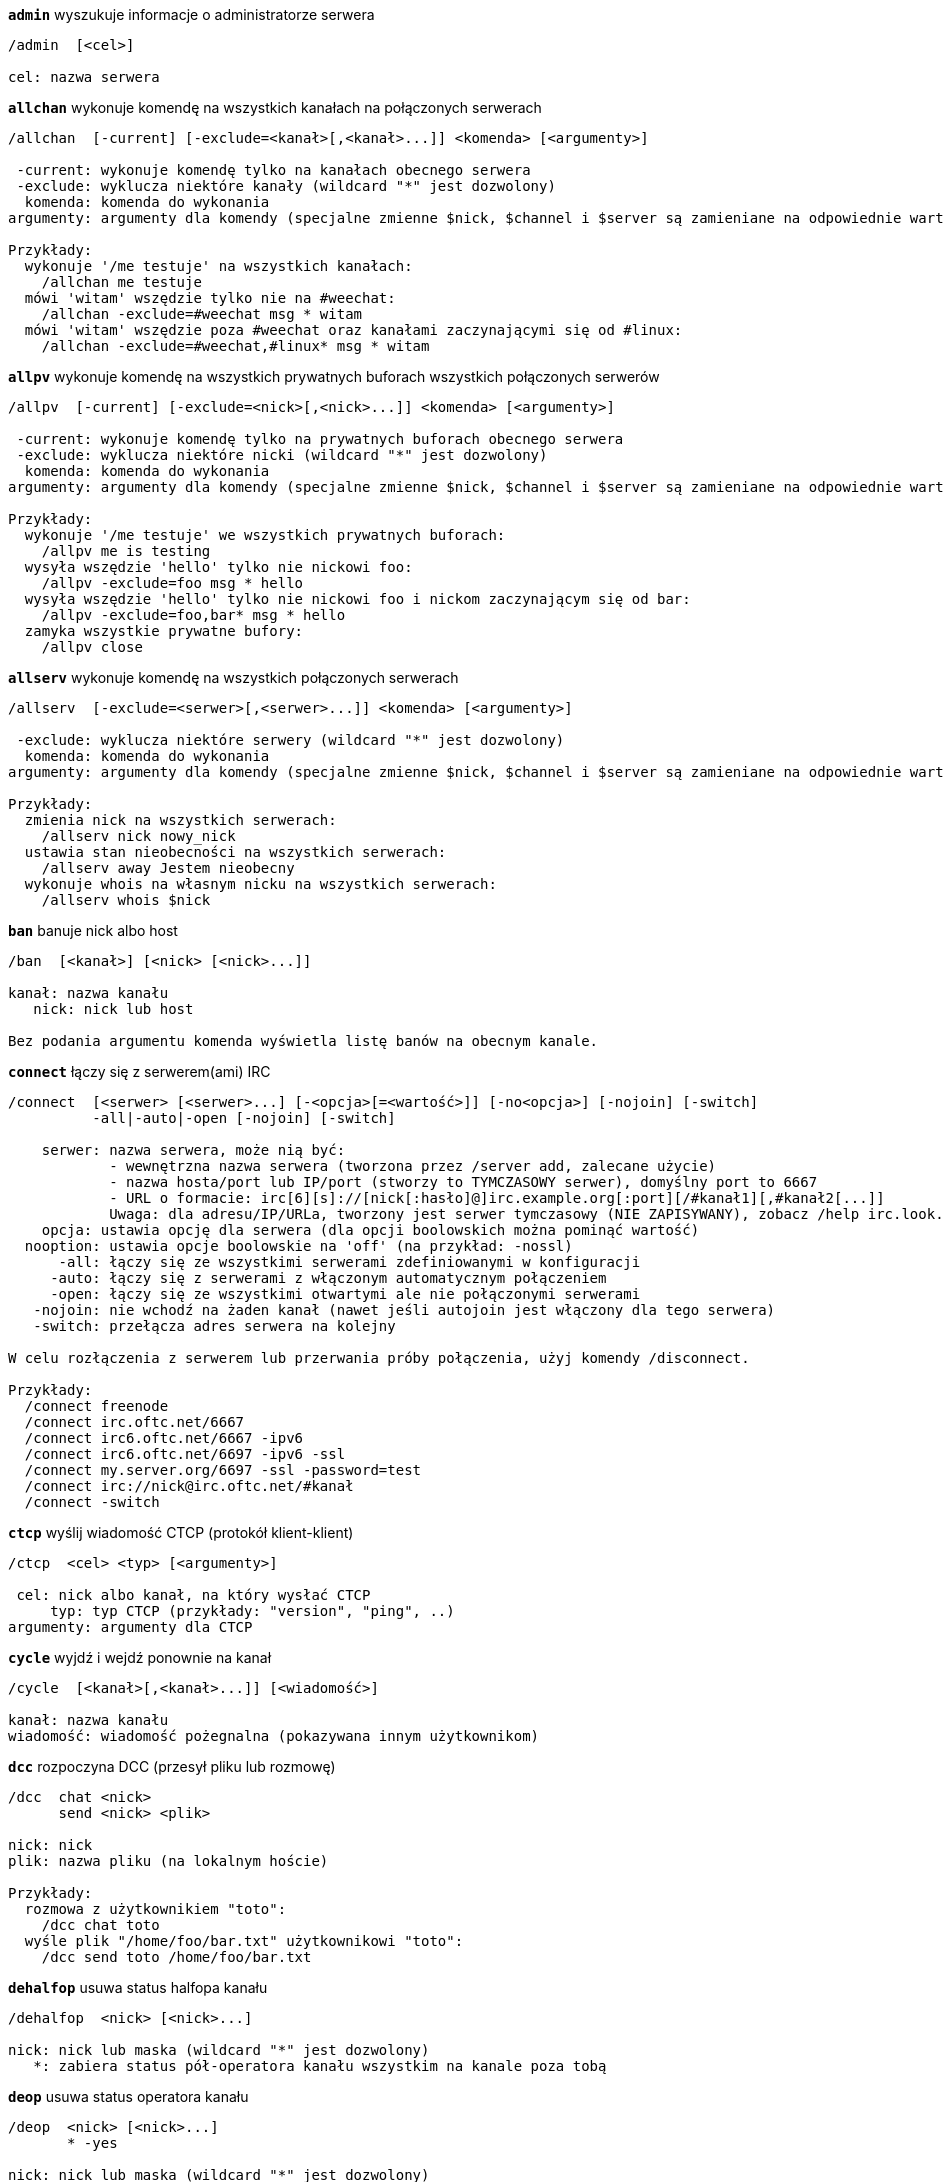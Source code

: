 //
// This file is auto-generated by script docgen.py.
// DO NOT EDIT BY HAND!
//
[[command_irc_admin]]
[command]*`admin`* wyszukuje informacje o administratorze serwera::

----
/admin  [<cel>]

cel: nazwa serwera
----

[[command_irc_allchan]]
[command]*`allchan`* wykonuje komendę na wszystkich kanałach na połączonych serwerach::

----
/allchan  [-current] [-exclude=<kanał>[,<kanał>...]] <komenda> [<argumenty>]

 -current: wykonuje komendę tylko na kanałach obecnego serwera
 -exclude: wyklucza niektóre kanały (wildcard "*" jest dozwolony)
  komenda: komenda do wykonania
argumenty: argumenty dla komendy (specjalne zmienne $nick, $channel i $server są zamieniane na odpowiednie wartości)

Przykłady:
  wykonuje '/me testuje' na wszystkich kanałach:
    /allchan me testuje
  mówi 'witam' wszędzie tylko nie na #weechat:
    /allchan -exclude=#weechat msg * witam
  mówi 'witam' wszędzie poza #weechat oraz kanałami zaczynającymi się od #linux:
    /allchan -exclude=#weechat,#linux* msg * witam
----

[[command_irc_allpv]]
[command]*`allpv`* wykonuje komendę na wszystkich prywatnych buforach wszystkich połączonych serwerów::

----
/allpv  [-current] [-exclude=<nick>[,<nick>...]] <komenda> [<argumenty>]

 -current: wykonuje komendę tylko na prywatnych buforach obecnego serwera
 -exclude: wyklucza niektóre nicki (wildcard "*" jest dozwolony)
  komenda: komenda do wykonania
argumenty: argumenty dla komendy (specjalne zmienne $nick, $channel i $server są zamieniane na odpowiednie wartości)

Przykłady:
  wykonuje '/me testuje' we wszystkich prywatnych buforach:
    /allpv me is testing
  wysyła wszędzie 'hello' tylko nie nickowi foo:
    /allpv -exclude=foo msg * hello
  wysyła wszędzie 'hello' tylko nie nickowi foo i nickom zaczynającym się od bar:
    /allpv -exclude=foo,bar* msg * hello
  zamyka wszystkie prywatne bufory:
    /allpv close
----

[[command_irc_allserv]]
[command]*`allserv`* wykonuje komendę na wszystkich połączonych serwerach::

----
/allserv  [-exclude=<serwer>[,<serwer>...]] <komenda> [<argumenty>]

 -exclude: wyklucza niektóre serwery (wildcard "*" jest dozwolony)
  komenda: komenda do wykonania
argumenty: argumenty dla komendy (specjalne zmienne $nick, $channel i $server są zamieniane na odpowiednie wartości)

Przykłady:
  zmienia nick na wszystkich serwerach:
    /allserv nick nowy_nick
  ustawia stan nieobecności na wszystkich serwerach:
    /allserv away Jestem nieobecny
  wykonuje whois na własnym nicku na wszystkich serwerach:
    /allserv whois $nick
----

[[command_irc_ban]]
[command]*`ban`* banuje nick albo host::

----
/ban  [<kanał>] [<nick> [<nick>...]]

kanał: nazwa kanału
   nick: nick lub host

Bez podania argumentu komenda wyświetla listę banów na obecnym kanale.
----

[[command_irc_connect]]
[command]*`connect`* łączy się z serwerem(ami) IRC::

----
/connect  [<serwer> [<serwer>...] [-<opcja>[=<wartość>]] [-no<opcja>] [-nojoin] [-switch]
          -all|-auto|-open [-nojoin] [-switch]

    serwer: nazwa serwera, może nią być:
            - wewnętrzna nazwa serwera (tworzona przez /server add, zalecane użycie)
            - nazwa hosta/port lub IP/port (stworzy to TYMCZASOWY serwer), domyślny port to 6667
            - URL o formacie: irc[6][s]://[nick[:hasło]@]irc.example.org[:port][/#kanał1][,#kanał2[...]]
            Uwaga: dla adresu/IP/URLa, tworzony jest serwer tymczasowy (NIE ZAPISYWANY), zobacz /help irc.look.temporary_servers
    opcja: ustawia opcję dla serwera (dla opcji boolowskich można pominąć wartość)
  nooption: ustawia opcje boolowskie na 'off' (na przykład: -nossl)
      -all: łączy się ze wszystkimi serwerami zdefiniowanymi w konfiguracji
     -auto: łączy się z serwerami z włączonym automatycznym połączeniem
     -open: łączy się ze wszystkimi otwartymi ale nie połączonymi serwerami
   -nojoin: nie wchodź na żaden kanał (nawet jeśli autojoin jest włączony dla tego serwera)
   -switch: przełącza adres serwera na kolejny

W celu rozłączenia z serwerem lub przerwania próby połączenia, użyj komendy /disconnect.

Przykłady:
  /connect freenode
  /connect irc.oftc.net/6667
  /connect irc6.oftc.net/6667 -ipv6
  /connect irc6.oftc.net/6697 -ipv6 -ssl
  /connect my.server.org/6697 -ssl -password=test
  /connect irc://nick@irc.oftc.net/#kanał
  /connect -switch
----

[[command_irc_ctcp]]
[command]*`ctcp`* wyślij wiadomość CTCP (protokół klient-klient)::

----
/ctcp  <cel> <typ> [<argumenty>]

 cel: nick albo kanał, na który wysłać CTCP
     typ: typ CTCP (przykłady: "version", "ping", ..)
argumenty: argumenty dla CTCP
----

[[command_irc_cycle]]
[command]*`cycle`* wyjdź i wejdź ponownie na kanał::

----
/cycle  [<kanał>[,<kanał>...]] [<wiadomość>]

kanał: nazwa kanału
wiadomość: wiadomość pożegnalna (pokazywana innym użytkownikom)
----

[[command_irc_dcc]]
[command]*`dcc`* rozpoczyna DCC (przesył pliku lub rozmowę)::

----
/dcc  chat <nick>
      send <nick> <plik>

nick: nick
plik: nazwa pliku (na lokalnym hoście)

Przykłady:
  rozmowa z użytkownikiem "toto":
    /dcc chat toto
  wyśle plik "/home/foo/bar.txt" użytkownikowi "toto":
    /dcc send toto /home/foo/bar.txt
----

[[command_irc_dehalfop]]
[command]*`dehalfop`* usuwa status halfopa kanału::

----
/dehalfop  <nick> [<nick>...]

nick: nick lub maska (wildcard "*" jest dozwolony)
   *: zabiera status pół-operatora kanału wszystkim na kanale poza tobą
----

[[command_irc_deop]]
[command]*`deop`* usuwa status operatora kanału::

----
/deop  <nick> [<nick>...]
       * -yes

nick: nick lub maska (wildcard "*" jest dozwolony)
   *: zabiera status operatora kanału wszystkim na kanale poza tobą
----

[[command_irc_devoice]]
[command]*`devoice`* usuwa flagę voice::

----
/devoice  <nick> [<nick>...]
          * -yes

nick: nick lub maska (wildcard "*" jest dozwolony)
   *: odbiera głos wszystkim na kanale
----

[[command_irc_die]]
[command]*`die`* wyłącza serwer::

----
/die  [<cel>]

cel: nazwa serwera
----

[[command_irc_disconnect]]
[command]*`disconnect`* rozłącza się z jednym lub wszystkimi serwerami IRC::

----
/disconnect  [<serwer>|-all|-pending [<powód>]]

  serwer: wewnętrzna nazwa serwera
    -all: rozłącza się ze wszystkimi serwerami
-pending: anuluje automatyczne łączenie dla serwerów ponownie łączących się
  powód: powód dla "quit"
----

[[command_irc_halfop]]
[command]*`halfop`* nadaje status halfopa nickowi(m)::

----
/halfop  <nick> [<nick>...]
         * -yes

nick: nick lub maska (wildcard "*" jest dozwolony)
   *: nadaje status pół-operatora kanału wszystkim na kanale
----

[[command_irc_ignore]]
[command]*`ignore`* ignoruje nicki/hosty z serwera lub kanałów::

----
/ignore  list
         add [re:]<nick> [<serwer> [<kanał>]]
         del <numer>|-all

     list: wyświetla wszystkie ignorowane osoby
      add: dodaje nową osobę do ignorowania
     nick: nick lub host (jeśli dodamy "re:" można użyć rozszerzonego wyrażenia regularnego POSIX lub maska używając "*", aby zastąpić jeden lub więcej znaków)
      del: usuwa wpis o ignorowanej osobie
   numer: numer wpisu do usunięcia (znajduję się na liście)
     -all: usuwa wszystkie wpisy z listy ignorowanych
   serwer: wewnętrzna nazwa serwera, na którym dana osoba ma być ignorowana
  kanał: nazwa kanału, na którym dana osoba ma być ignorowana

Uwaga: wyrażenie regularne może zaczynać się od "(?-i)" jeśli wielkość znaków ma mieć znaczenie.

Przykłady:
  ignoruje wszędzie nick "toto":
    /ignore add toto
  ignoruje host "toto@domain.com" na serwerze freenode:
    /ignore add toto@domain.com freenode
  ignoruje host "toto*@*.domain.com" na freenode/#weechat:
    /ignore add toto*@*.domain.com freenode #weechat
----

[[command_irc_info]]
[command]*`info`* pobiera informacje opisujące serwer::

----
/info  [<cel>]

cel: nazwa serwera
----

[[command_irc_invite]]
[command]*`invite`* zaprasza użytkownika na kanał::

----
/invite  <nick> [<nick>...] [<kanał>]

   nick: nick
kanał: nazwa kanału
----

[[command_irc_ison]]
[command]*`ison`* sprawdza czy użytkownik jest obecnie na IRC::

----
/ison  <nick> [<nick>...]

nick: nazwa użytkownika
----

[[command_irc_join]]
[command]*`join`* wchodzi na kanał::

----
/join  [-noswitch] [-server <serwer>] [<kanał1>[,<kanał2>...]] [<hasło1>[,<hasło2>...]]

-noswitch: nie przełączaj się na nowy bufor
   serwer: wyślij to do tego serwera (wewnętrzna nazwa)
  kanał: nazwa kanału
      hasło: hasło do wejścia na kanał (kanały z hasłami muszą być na początku listy)

Przykłady:
  /join #weechat
  /join #tajnykanał,#weechat klucz
  /join -server freenode #weechat
  /join -noswitch #weechat
----

[[command_irc_kick]]
[command]*`kick`* wyrzuca użytkownika z kanału::

----
/kick  [<kanał>] <nick> [<powód>]

kanał: nazwa kanału
   nick: nick
 powód: powód(specjalne zmienne jak $nick, $channel i $server są podmieniane na odpowiednie wartości)
----

[[command_irc_kickban]]
[command]*`kickban`* wyrzuca użytkownika z kanału i banuje hosta::

----
/kickban  [<kanał>] <nick> [<powód>]

kanał: nazwa kanału
   nick: nick
 powód: powód (specjalne zmienne jak $nick, $channel i $server są podmieniane na odpowiednie wartości)

Możliwe jest kopanie/banowanie za pomocą maski, nick zostanie wyciągnięty z maski i zastąpiony "*".

Przykład:
  zbanuje "*!*@host.com", następnie wykopie "toto":
    /kickban toto!*@host.com
----

[[command_irc_kill]]
[command]*`kill`* zamyka połączenie klient-serwer::

----
/kill  <nick> [<powód>]

  nick: nick
powód: powód
----

[[command_irc_links]]
[command]*`links`* wyświetla wszystkie nazwy serwerów, które są połączone z tym samym serwerem co my::

----
/links  [[<serwer>] <maska_serwera>]

     serwer: ten serwer powinien odpowiedzieć na zapytanie
maska: lista serwerów musi pasować do maski
----

[[command_irc_list]]
[command]*`list`* wyświetla kanały i ich tematy::

----
/list  [<kanał>[,<kanał>...]] [<serwer>] [-re <regex>]

kanał: kanał do listowania
 serwer: nazwa serwera
  regexp: rozszerzone wyrażenie regularne POSIX użyte do filtrowania wyników (wielkość znaków nie ma znaczenia, jeśli poprzedzone "(?-i)" to wielkość znaków ma znaczenie)

Przykłady:
  wyświetla wszystkie kanały na serwerze (może być bardzo wolny w dużych sieciach):
    /list
  wyświetla kanał #weechat:
    /list #weechat
  wyświetla wszystkie kanały zaczynające się od "#weechat" (może być bardzo wolny w dużych sieciach):
    /list -re #weechat.*
----

[[command_irc_lusers]]
[command]*`lusers`* pobiera statystyki o wielkości sieci IRC::

----
/lusers  [<maska> [<cel>]]

  maska: tylko serwery pasujące do maski
cel: serwer, do którego ma być przesłane żądanie
----

[[command_irc_map]]
[command]*`map`* pokazuje graficzną mapę sieci IRC::

----
----

[[command_irc_me]]
[command]*`me`* wysyła akcję CTCP na aktualny kanał::

----
/me  <wiadomość>

wiadomość: wiadomość do wysłania
----

[[command_irc_mode]]
[command]*`mode`* zmień ustawienia kanału lub użytkownika::

----
/mode  [<kanał>] +|-]o|p|s|i|t|n|m|l|b|e|v|k [<argumenty>]
       <nick> [+|-]i|s|w|o

atrybuty kanału:
  kanał: nazwa kanału do modyfikacji (domyślnie aktualny kanał)
  o: daje/zabiera przywileje operatora kanału
  p: flaga prywatności kanału
  s: flaga kanału sekretnego
  i: kanał tylko dla zaproszonych
  t: temat ustawiany tylko przez operatorów
  n: żadnych wiadomości z poza kanału
  m: kanał moderowany
  l: ustawia limit ilości osób na kanale
  b: ustawia maskę bana
  e: ustawia maski wyjątków
  v: daje/zabiera możliwość rozmowy na kanale moderowanym
  k: ustawia klucz kanału (hasło)
atrybuty użytkownika:
  nick: nazwa użytkownika do modyfikacji
  i: użytkownik niewidoczny
  s: użytkownik może otrzymywać informację od serwera
  w: użytkownik otrzymuje wallopy
  o: flaga operatora

Lista atrybutów nie jest ogólna, należy zawsze przeczytać dokumentację na temat danego serwera aby poznać dostępne atrybuty.

Przykład:
  chroni temat kanału #weechat:
    /mode #weechat +t
  staje się niewidoczny na serwerze:
    /mode nick +i
----

[[command_irc_motd]]
[command]*`motd`* pobierz "Wiadomość Dnia" (motd)::

----
/motd  [<cel>]

cel: nazwa serwera
----

[[command_irc_msg]]
[command]*`msg`* wysyła wiadomość do użytkownika albo kanału::

----
/msg  [-server <serwer>] <cel>[,<cel>...] <tekst>

serwer: wyślij do tego serwera (nazwa wewnętrzna)
cel: nick lub kanał (może być maska, '*' = aktualny kanał)
  tekst: wiadomość do wysłania
----

[[command_irc_names]]
[command]*`names`* wyświetla nazwy użytkowników na kanałach::

----
/names  [<kanał>[,<kanał>...]]

kanał: nazwa kanału
----

[[command_irc_nick]]
[command]*`nick`* zmienia obecną nazwę użytkownika::

----
/nick  [-all] <nick>

-all: ustaw nową nazwę użytkownika na wszystkich serwerach
nick: nowy nick
----

[[command_irc_notice]]
[command]*`notice`* wysyła powiadomienie do użytkownika::

----
/notice  [-server <serwer>] <cel> <tekst>

serwer: wyślij do tego serwera (nazwa wewnętrzna)
cel: nick lub kanał
  tekst: wiadomość do wysłania
----

[[command_irc_notify]]
[command]*`notify`* dodaje powiadomienie o obecności lub statusie nieobecności nicków na serwerze::

----
/notify  add <nick> [<serwer> [-away]]
         del <nick>|-all [<serwer>]

   add: dodaje powiadomienie
  nick: nazwa użytkownika
serwer: wewnętrzna nazwa serwera (domyślnie obecny serwer)
 -away: powiadom o zmianie powodu nieobecności (poprzez wykonanie whois na nicku)
   del: usuwa powiadomienie
  -all: usuwa wszystkie powiadomienia

Bez argumentu, komenda wyświetla powiadomienia dla obecnego serwera (lub wszystkich serwerów, jeśli komendy użyto w głównym buforze).

Przykłady:
  powiadom, kiedy "toto" wejdzie/wyjdzie z obecnego serwera:
    /notify add toto
  powiadom, kiedy "toto" wejdzie/wyjdzie z serwera freenode:
    /notify add toto freenode
  powiadom, kiedy "toto" jest niedostępny lub powróci na serwerze freenode:
    /notify add toto freenode -away
----

[[command_irc_op]]
[command]*`op`* nadaje uprawienia operatora kanału::

----
/op  <nick> [<nick>...]
     * -yes

nick: nick lub maska (wildcard "*" jest dozwolony)
   *: nadaje status operatora kanału wszystkim na kanale
----

[[command_irc_oper]]
[command]*`oper`* uzyskaj uprawnienia operatora::

----
/oper  <użytkownik> <hasło>

    użytkownik: użytkownik
hasło: hasło
----

[[command_irc_part]]
[command]*`part`* opuszcza kanał::

----
/part  [<kanał>[,<kanał>...]] [<wiadomość>]

kanał: nazwa kanału do opuszczenia
wiadomość: wiadomość pożegnalna (pokazywana innym użytkownikom)
----

[[command_irc_ping]]
[command]*`ping`* wyślij ping do serwera::

----
/ping  <serwer1> [<serwer2>]

serwer1: serwer
serwer2: przekieruj ping do tego serwera
----

[[command_irc_pong]]
[command]*`pong`* odpowiedz na ping::

----
/pong  <demon> [<demon2>]

 demon: demon, który odpowiedział na ping
demon2: prześlij do tego demona
----

[[command_irc_query]]
[command]*`query`* wysyła prywatną wiadomość do użytkownika::

----
/query  [-noswitch] [-server <serwer>] <nick>[,<nick>...] [<tekst>]

-noswitch: nie przełączaj do nowego bufora
   serwer: wyślij do tego serwera (nazwa wewnętrzna)
     nick: nick
     tekst: wiadomość do wysłania
----

[[command_irc_quiet]]
[command]*`quiet`* ucisza nicki albo hosty::

----
/quiet  [<kanał>] [<nick> [<nick>...]]

kanał: nazwa kanału
   nick: nazwa użytkownika lub host

Bez podania argumentu komenda wyświetla listę uciszeń dla obecnego kanału.
----

[[command_irc_quote]]
[command]*`quote`* wyślij nieprzetworzone dane do serwera bez prasowania::

----
/quote  [-server <serwer>] <dane>

serwer: wyślij do tego serwera (nazwa wewnętrzna)
  dane: nieprzetworzone dane do wysłania
----

[[command_irc_reconnect]]
[command]*`reconnect`* ponownie połącz się z serwerem(ami)::

----
/reconnect  <serwer> [<serwer>...] [-nojoin] [-switch]
            -all [-nojoin] [-switch]

 serwer: nazwa serwera do ponownego połączenia (wewnętrzna nazwa)
   -all: ponownie łączy się ze wszystkimi serwerami
-nojoin: nie wchodź na żadne kanały (nawet jeśli są zdefiniowane kanały do automatycznego wejścia dla serwera)
-switch: przełącza na kolejny adres serwera
----

[[command_irc_rehash]]
[command]*`rehash`* mówi serwerowi, żeby przeładował pliki konfiguracyjne::

----
/rehash  [<opcja>]

opcje: dodatkowe opcje, dla niektórych serwerów
----

[[command_irc_remove]]
[command]*`remove`* zmusza użytkownika do opuszczenia kanału::

----
/remove  [<kanał>] <nick> [<powód>]

kanał: nazwa kanału
   nick: nick
 powód: powód(specjalne zmienne jak $nick, $channel i $server są podmieniane na odpowiednie wartości)
----

[[command_irc_restart]]
[command]*`restart`* mówi serwerowi, aby się ponownie uruchomił::

----
/restart  [<cel>]

cel: nazwa serwera
----

[[command_irc_sajoin]]
[command]*`sajoin`* zmusza użytkownika do wejścia na kanał(y)::

----
/sajoin  <nick> <kanał>[,<kanał>...]

   nick: nick
kanał: nazwa kanału
----

[[command_irc_samode]]
[command]*`samode`* zmienia atrybuty kanału, bez posiadania statusu operatora::

----
/samode  [<kanał>] <atrybuty>

kanał: nazwa kanału
   atrybuty: atrybuty kanału
----

[[command_irc_sanick]]
[command]*`sanick`* zmusza użytkownika do użycia innego nicku::

----
/sanick  <nick> <nowy_nick>

    nick: nick
nowy_nick: nowy nick
----

[[command_irc_sapart]]
[command]*`sapart`* zmusza użytkownika do opuszczenia kanału(ów)::

----
/sapart  <nick> <kanał>[,<kanał>...]

   nick: nick
kanał: nazwa kanału
----

[[command_irc_saquit]]
[command]*`saquit`* zmusza użytkownika do opuszczenia serwera z powodem::

----
/saquit  <nick> <powód>

  nick: nick
powód: powód
----

[[command_irc_server]]
[command]*`server`* wyświetla, dodaje lub usuwa serwery IRC::

----
/server  list|listfull [<serwer>]
         add <serwera> <host>[/<port>] [-temp] [-<opcja>[=<wartość>]] [-no<opcja>]|| copy|rename <serwer> <nowa_nazwa>
         reorder <serwer> [<serwer>...]
         del|keep <serwer>]
         deloutq|jump|raw

    list: wyświetla listę serwerów (bez argumentu wyświetlana jest ta lista)
listfull: wyświetla listę serwerów ze szczegółowymi informacjami dla każdego serwera
     add: tworzy nowy serwer
  serwer: nazwa serwera, do użytku wewnętrznego i  wyświetlania
host: nazwa albo adres IP serwera, z opcjonalnym numerem portu (domyślnie: 6667), wiele adresów należy rozdzielić przecinkiem
    temp: tworzy serwer tymczasowy (nie zapisany)
  opcja: ustawia opcję dla serwera (dla opcji boolowskich wartość może zostać pominięta)
noopcja: ustawia opcje boolowskie na 'off' (na przykład: -nossl)
    copy: duplikuje serwer
  rename: zmienia nazwę serwera
 reorder: zmienia kolejność na liście serwerów
    keep: zachowuje serwer w pliku konfiguracyjnym (tylko dla serwerów tymczasowych)
     del: usuwa serwer
 deloutq: usuń wiadomości z kolejki dla wszystkich serwerów (wszystkie wiadomości jakie WeeChat obecnie wysyła)
    jump: przechodzi do bufora serwera
     raw: otwiera bufor z nieprzetworzonymi danymi IRC

Przykłady:
  /server listfull
  /server add freenode chat.freenode.net
  /server add freenode chat.freenode.net/6697 -ssl -autoconnect
  /server add chatspike irc.chatspike.net/6667,irc.duckspike.net/6667
  /server copy freenode freenode-test
  /server rename freenode-test freenode2
  /server reorder freenode2 freenode
  /server del freenode
  /server deloutq
----

[[command_irc_service]]
[command]*`service`* rejestruje nową usługę::

----
/service  <nick> <zarezerwowany> <distribution> <typ> <zarezerwowany> <info>

distribution: widoczność serwisu
        typ: zarezerwowany do dalszego użycia
----

[[command_irc_servlist]]
[command]*`servlist`* wyświetla serwisy obecnie połączone z siecią::

----
/servlist  [<maska> [<typ>]]

maska: wyświetl tylko serwisy pasujące do maski
typ: wyświetl tylko serwisy tego typu
----

[[command_irc_squery]]
[command]*`squery`* dostarcza wiadomość do usługi::

----
/squery  <usługa> <tekst>

usługa: nazwa usługi
   tekst: tekst do wysłania
----

[[command_irc_squit]]
[command]*`squit`* rozłącza od podłączonych serwerów::

----
/squit  <serwer> <komentarz>

 serwer: nazwa serwera
komentarz: komentarz
----

[[command_irc_stats]]
[command]*`stats`* zapytanie o statystyki serwera::

----
/stats  [<zapytanie> [<serwer>]]

 zapytanie: c/h/i/k/l/m/o/y/u (zobacz RFC1459)
serwer: nazwa serwera
----

[[command_irc_summon]]
[command]*`summon`* wyślij do użytkowników serwera wiadomość proszącą ich o wejście na IRC::

----
/summon  <użytkownik> [<cel> [<kanał>]]

   użytkownik: nazwa użytkownika
 cel: nazwa serwera
kanał: nazwa kanału
----

[[command_irc_time]]
[command]*`time`* uzyskaj lokalny czas serwera::

----
/time  [<cel>]

cel: pobierz czas podanego serwera
----

[[command_irc_topic]]
[command]*`topic`* pobiera/ustawia temat kanału::

----
/topic  [<kanał>] [<temat>|-delete]

kanał: nazwa kanału
  temat: nowy temat kanału
-delete: kasuje temat kanału
----

[[command_irc_trace]]
[command]*`trace`* znajduje drogę do konkretnego serwera::

----
/trace  [<cel>]

cel: nazwa serwera
----

[[command_irc_unban]]
[command]*`unban`* odbanowuje nicki lub hosty::

----
/unban  [<kanał>] <nick> [<nick> ...]

kanał: nazwa kanału
   nick: użytkownik lub host
----

[[command_irc_unquiet]]
[command]*`unquiet`* nicki albo hosty przestają być uciszone::

----
/unquiet  [<kanał>] <nick> [<nick> ...]

kanał: nazwa kanału
   nick: użytkownik lub host
----

[[command_irc_userhost]]
[command]*`userhost`* zwraca listę informacji o użytkownikach::

----
/userhost  <nick> [<nick>...]

nick: nazwa użytkownika
----

[[command_irc_users]]
[command]*`users`* wyświetla użytkowników zalogowanych do serwera::

----
/users  [<cel>]

cel: nazwa serwera
----

[[command_irc_version]]
[command]*`version`* podaje informację o wersji nicka lub serwera (obecnego lub określonego)::

----
/version  [<serwer>|<nick>]

serwer: nazwa serwera
  nick: nazwa użytkownika
----

[[command_irc_voice]]
[command]*`voice`* daje głos (voice) nickowi(-m)::

----
/voice  <nick> [<nick>...]

nick: nick lub maska (wildcard "*" jest dozwolony)
   *: daje głos każdemu na kanale
----

[[command_irc_wallchops]]
[command]*`wallchops`* wysyła powiadomienie do operatorów kanału::

----
/wallchops  [<kanał>] <tekst>

kanał: nazwa kanału
   tekst:tekst do wysłania
----

[[command_irc_wallops]]
[command]*`wallops`* wysyła wiadomość do wszystkich obecnie połączonych użytkowników, którzy ustawili sobie tryb 'w'::

----
/wallops  <tekst>

tekst: wiadomość do wysłania
----

[[command_irc_who]]
[command]*`who`* tworzy zapytanie, które zwraca listę informacji::

----
/who  [<mask> [o]]

maska: tylko informacje pasujące do maski
   o: tylko operatorzy są zwracani zgodnie z podaną maską
----

[[command_irc_whois]]
[command]*`whois`* zapytanie o informacje o użytkowniku(ach)::

----
/whois  [<serwer>] [<nick>[,<nick>...]]

serwer: nazwa serwera
  nick: nick (może być maska)

Bez argumentu, komenda ta wykona whois na:
- twoim własnym nicki, jeśli bufor to serwer/kanał
- zdalnym nicku, jeśli bufor to rozmowa prywatna.

Jeśli opcja irc.network.whois_double_nick jest włączona, wysyłane są dwa nicki (jeśli został podany tylko jeden), aby uzyskać czas bezczynności w odpowiedzi.
----

[[command_irc_whowas]]
[command]*`whowas`* pyta o informacje o użytkowniku, który już nie istnieje::

----
/whowas  <nick>[,<nick>...] [<ilość> [<cel>]]

  nick: nick
 ilość: ilość zwracanych odpowiedzi (pełne wyszukiwanie dla numerów ujemnych)
cel: odpowiedź powinna pasować do maski
----
